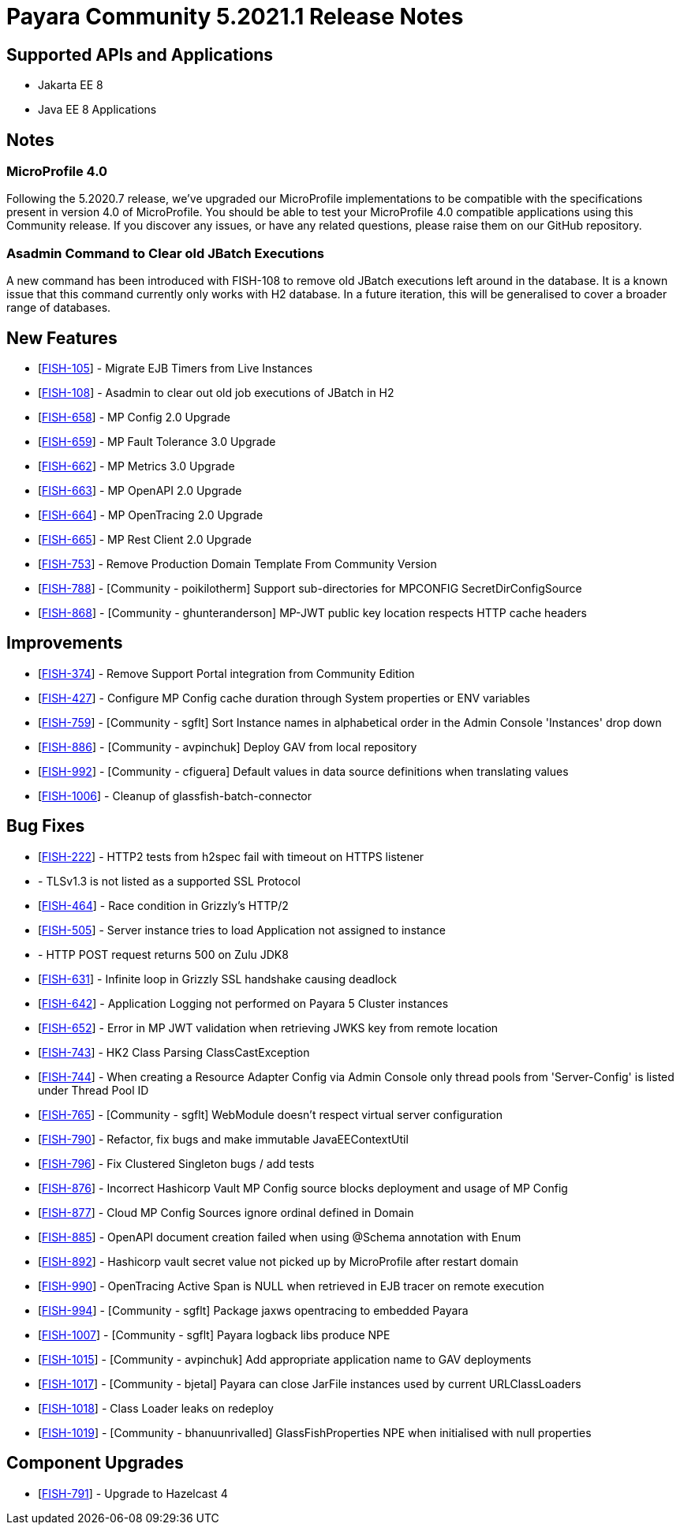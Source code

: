 = Payara Community 5.2021.1 Release Notes

== Supported APIs and Applications

* Jakarta EE 8
* Java EE 8 Applications

== Notes

=== MicroProfile 4.0

Following the 5.2020.7 release, we’ve upgraded our MicroProfile implementations to be compatible with the specifications present in version 4.0 of MicroProfile. You should be able to test your MicroProfile 4.0 compatible applications using this Community release. If you discover any issues, or have any related questions, please raise them on our GitHub repository. 

=== Asadmin Command to Clear old JBatch Executions

A new command has been introduced with FISH-108 to remove old JBatch executions left around in the database. It is a known issue that this command currently only works with H2 database. In a future iteration, this will be generalised to cover a broader range of databases. 

== New Features

* [https://github.com/payara/Payara/pull/5096[FISH-105]] - Migrate EJB Timers from Live Instances 
* [https://github.com/payara/Payara/pull/5094[FISH-108]] - Asadmin to clear out old job executions of JBatch in H2 
* [https://github.com/payara/Payara/pull/5109[FISH-658]] - MP Config 2.0 Upgrade 
* [https://github.com/payara/Payara/pull/5066[FISH-659]] - MP Fault Tolerance 3.0 Upgrade 
* [https://github.com/payara/Payara/pull/5002[FISH-662]] - MP Metrics 3.0 Upgrade 
* [https://github.com/payara/Payara/pull/5065[FISH-663]] - MP OpenAPI 2.0 Upgrade 
* [https://github.com/payara/Payara/pull/5065[FISH-664]] - MP OpenTracing 2.0 Upgrade 
* [https://github.com/payara/patched-src-jersey/pull/83[FISH-665]] - MP Rest Client 2.0 Upgrade 
* [https://github.com/payara/Payara/pull/5099[FISH-753]] - Remove Production Domain Template From Community Version 
* [https://github.com/payara/Payara/pull/5007[FISH-788]] - [Community - poikilotherm] Support sub-directories for MPCONFIG SecretDirConfigSource 
* [https://github.com/payara/Payara/pull/5062[FISH-868]] - [Community - ghunteranderson] MP-JWT public key location respects HTTP cache headers 

== Improvements

* [https://github.com/payara/Payara/pull/5045[FISH-374]] - Remove Support Portal integration from Community Edition 
* [https://github.com/payara/Payara/pull/5002[FISH-427]] - Configure MP Config cache duration through System properties or ENV variables 
* [https://github.com/payara/Payara/pull/5074[FISH-759]] - [Community - sgflt] Sort Instance names in alphabetical order in the Admin Console 'Instances' drop down 
* [https://github.com/payara/Payara/pull/5035[FISH-886]] - [Community - avpinchuk] Deploy GAV from local repository 
* [https://github.com/payara/Payara/pull/5089[FISH-992]] - [Community - cfiguera] Default values in data source definitions when translating values 
* [https://github.com/payara/Payara/pull/5093[FISH-1006]] - Cleanup of glassfish-batch-connector

== Bug Fixes

* [https://github.com/payara/patched-src-grizzly/pull/26[FISH-222]] - HTTP2 tests from h2spec fail with timeout on HTTPS listener 
* [[FISH-462]] - TLSv1.3 is not listed as a supported SSL Protocol 
* [https://github.com/payara/patched-src-grizzly/pull/26[FISH-464]] - Race condition in Grizzly's HTTP/2 
* [https://github.com/payara/Payara/pull/5040[FISH-505]] - Server instance tries to load Application not assigned to instance 
* [[FISH-515]] - HTTP POST request returns 500 on Zulu JDK8 
* [https://github.com/payara/patched-src-grizzly/pull/27[FISH-631]] - Infinite loop in Grizzly SSL handshake causing deadlock 
* [https://github.com/payara/Payara/pull/5051[FISH-642]] - Application Logging not performed on Payara 5 Cluster instances 
* [https://github.com/payara/Payara/pull/5009[FISH-652]] - Error in MP JWT validation when retrieving JWKS key from remote location 
* [https://github.com/payara/Payara/pull/5029[FISH-743]] - HK2 Class Parsing ClassCastException 
* [https://github.com/payara/Payara/pull/5070[FISH-744]] - When creating a Resource Adapter Config via Admin Console only thread pools from 'Server-Config' is listed under Thread Pool ID 
* [https://github.com/payara/Payara/pull/4997[FISH-765]] - [Community - sgflt] WebModule doesn't respect virtual server configuration 
* [https://github.com/payara/Payara/pull/5010[FISH-790]] - Refactor, fix bugs and make immutable JavaEEContextUtil 
* [https://github.com/payara/Payara/pull/5012[FISH-796]] - Fix Clustered Singleton bugs / add tests 
* [https://github.com/payara/Payara/pull/5086[FISH-876]] - Incorrect Hashicorp Vault MP Config source blocks deployment and usage of MP Config 
* [https://github.com/payara/Payara/pull/5092[FISH-877]] - Cloud MP Config Sources ignore ordinal defined in Domain 
* [https://github.com/payara/Payara/pull/5065[FISH-885]] - OpenAPI document creation failed when using @Schema annotation with Enum 
* [https://github.com/payara/Payara/pull/5090[FISH-892]] - Hashicorp vault secret value not picked up by MicroProfile after restart domain 
* [https://github.com/payara/Payara/pull/5098[FISH-990]] - OpenTracing Active Span is NULL when retrieved in EJB tracer on remote execution 
* [https://github.com/payara/Payara/pull/5020[FISH-994]] - [Community - sgflt] Package jaxws opentracing to embedded Payara  
* [https://github.com/payara/Payara/pull/5082[FISH-1007]] - [Community - sgflt] Payara logback libs produce NPE 
* [https://github.com/payara/Payara/pull/5071[FISH-1015]] - [Community - avpinchuk] Add appropriate application name to GAV deployments 
* [https://github.com/payara/Payara/pull/4441[FISH-1017]] - [Community - bjetal] Payara can close JarFile instances used by current URLClassLoaders 
* [https://github.com/payara/Payara/pull/5102[FISH-1018]] - Class Loader leaks on redeploy 
* [https://github.com/payara/Payara/pull/5101[FISH-1019]] - [Community - bhanuunrivalled] GlassFishProperties NPE when initialised with null properties

== Component Upgrades

* [https://github.com/payara/Payara/pull/5014[FISH-791]] - Upgrade to Hazelcast 4
